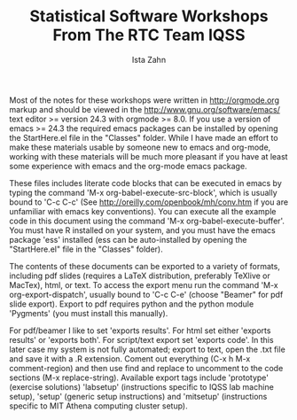 #+TITLE: Statistical Software Workshops From The RTC Team IQSS
#+AUTHOR: Ista Zahn
#+EMAIL: istazahn@gmail.com


Most of the notes for these workshops were written in
http://orgmode.org markup and should be viewed in the
http://www.gnu.org/software/emacs/ text editor >= version 24.3 with
orgmode >= 8.0. If you use a version of emacs >= 24.3 the required
emacs packages can be installed by opening the StartHere.el file in
the "Classes" folder. While I have made an effort to make these
materials usable by someone new to emacs and org-mode, working with
these materials will be much more pleasant if you have at least some
experience with emacs and the org-mode emacs package.

These files includes literate code blocks that can be executed in
emacs by typing the command 'M-x org-babel-execute-src-block', which is
usually bound to 'C-c C-c' (See http://oreilly.com/openbook/mh/conv.htm
if you are unfamiliar with emacs key conventions). You can execute all 
the example code in  this document using the command 
'M-x org-babel-execute-buffer'.  You must have R installed on your system,
and you must have the emacs package 'ess' installed (ess can be auto-installed
by opening the "StartHere.el" file in the "Classes" folder).

The contents of these documents can be exported to a variety of formats,
including pdf slides (requires a LaTeX distribution, preferably
TeXlive or MacTex), html, or text. To access the export menu run the
command 'M-x org-export-dispatch', usually bound to 'C-c C-e' 
(choose "Beamer" for pdf slide export). Export to pdf requires python 
and the python module 'Pygments' (you must install this manually).


For pdf/beamer I like to set 'exports results'. For html set either
'exports results' or 'exports both'. For script/text export set
'exports code'. In this later case my system is not fully automated;
export to text, open the .txt file and save it with a .R
extension. Coment out everything (C-x h M-x comment-region) and then
use find and replace to uncomment to the code sections (M-x replace-string).
Available export tags include 'prototype' (exercise solutions) 'labsetup'
(instructions specific to IQSS lab machine setup), 'setup' (generic setup 
instructions) and 'mitsetup' (instructions specific to MIT Athena 
computing cluster setup).
